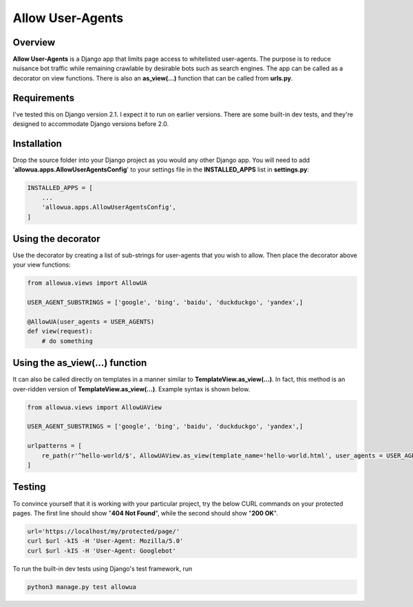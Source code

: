 =================
Allow User-Agents
=================

Overview
------------------------
**Allow User-Agents** is a Django app that limits page access to whitelisted user-agents. The purpose is to reduce nuisance bot traffic while remaining crawlable by desirable bots such as search engines. The app can be called as a decorator on view functions. There is also an **as_view(...)** function that can be called from **urls.py**.


Requirements
------------------------
I've tested this on Django version 2.1. I expect it to run on earlier versions. There are some built-in dev tests, and they're designed to accommodate Django versions before 2.0.


Installation
------------------------
Drop the source folder into your Django project as you would any other Django app. You will need to add '**allowua.apps.AllowUserAgentsConfig**' to your settings file in the **INSTALLED_APPS** list in **settings.py**:

.. code-block:: python

    INSTALLED_APPS = [
        ...        
        'allowua.apps.AllowUserAgentsConfig',
    ]


Using the decorator 
-------------------

Use the decorator by creating a list of sub-strings for user-agents that you wish to allow. Then place the decorator above your view functions:

.. code-block:: python

    from allowua.views import AllowUA
    
    USER_AGENT_SUBSTRINGS = ['google', 'bing', 'baidu', 'duckduckgo', 'yandex',]    

    @AllowUA(user_agents = USER_AGENTS)
    def view(request):
        # do something

Using the as_view(...) function
-------------------------------    
It can also be called directly on templates in a manner similar to **TemplateView.as_view(...)**. In fact, this method is an over-ridden version of **TemplateView.as_view(...)**. Example syntax is shown below.

.. code-block:: python

    from allowua.views import AllowUAView
    
    USER_AGENT_SUBSTRINGS = ['google', 'bing', 'baidu', 'duckduckgo', 'yandex',]
    
    urlpatterns = [
        re_path(r'^hello-world/$', AllowUAView.as_view(template_name='hello-world.html', user_agents = USER_AGENT_SUBSTRINGS)),
    ]
    

Testing
-------------------
To convince yourself that it is working with your particular project, try the below CURL commands on your protected pages. The first line should show "**404 Not Found**", while the second should show "**200 OK**".

.. code-block:: bash

    url='https://localhost/my/protected/page/'    
    curl $url -kIS -H 'User-Agent: Mozilla/5.0'
    curl $url -kIS -H 'User-Agent: Googlebot'
    
To run the built-in dev tests using Django's test framework, run

.. code-block:: bash
    
    python3 manage.py test allowua

